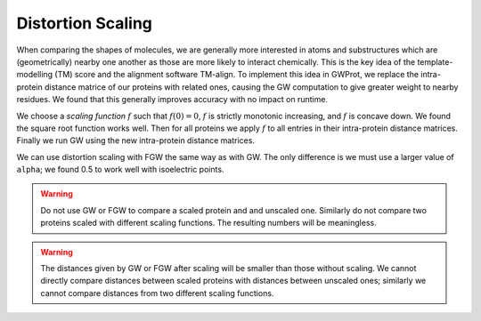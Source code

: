Distortion Scaling
=====================


When comparing the shapes of molecules, we are generally more interested in atoms and substructures which are (geometrically) nearby one another as those are more likely to interact chemically. This is the key idea of the template-modelling (TM) score and the alignment software TM-align. To implement this idea in GWProt, we replace the intra-protein distance matrice of our proteins with related ones, causing the GW computation to give greater weight to nearby residues. We found that this generally improves accuracy with no impact on runtime.






We choose a *scaling function* :math:`f` such that :math:`f(0) = 0`, :math:`f` is strictly monotonic increasing, and :math:`f` is concave down. We found the square root function works well. Then for all proteins we apply :math:`f` to all entries in their intra-protein distance matrices. Finally we run GW using the new intra-protein distance matrices.

We can use distortion scaling with FGW the same way as with GW. The only difference is we must use a larger value of ``alpha``; we found 0.5 to work well with isoelectric points.


.. warning::
	 Do not use GW or FGW to compare a scaled protein and and unscaled one. Similarly do not compare two proteins scaled with different scaling functions. The resulting numbers will be meaningless.

.. warning::
	 The distances given by GW or FGW after scaling will be smaller than those without scaling. We cannot directly compare distances between scaled proteins with distances between unscaled ones; similarly we cannot compare distances from two different scaling functions.



